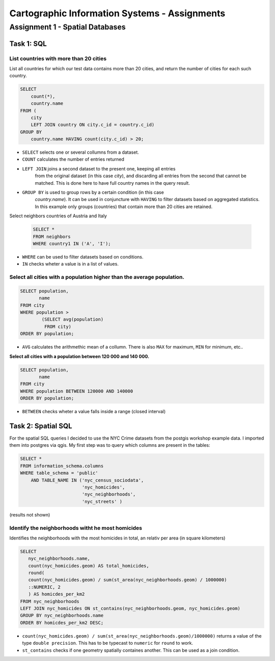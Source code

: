 Cartographic Information Systems - Assignments
##############################################

Assignment 1 - Spatial Databases
================================

Task 1: SQL
-----------

List  countries with more than 20 cities
^^^^^^^^^^^^^^^^^^^^^^^^^^^^^^^^^^^^^^^^^
List all countries for which our test data contains more than 20 cities,
and return the number of cities for each such country.

.. code-block:: psql

    SELECT
        count(*),
        country.name
    FROM (
        city
        LEFT JOIN country ON city.c_id = country.c_id)
    GROUP BY
        country.name HAVING count(city.c_id) > 20;


.. image:: _static/img/cartoinfo/ex1_group_by.png
    :align: center


* ``SELECT`` selects one or several collumns from a dataset.
* ``COUNT`` calculates the number of entries returned
* ``LEFT JOIN`` joins a second dataset to the present one, keeping all entries
    from the original dataset (in this case *city*), and discarding all
    entries from the second that cannot be matched. This is done here to
    have full country names in the query result.
* ``GROUP BY`` is used to group rows by a certain condition (in this case
    *country.name*). It can be used in conjuncture with ``HAVING``
    to filter datasets based on aggregated statistics. In this example only
    groups (countries) that contain more than 20 cities are retained.

Select neighbors countries of Austria and Italy

    .. code-block:: psql

        SELECT *
        FROM neighbors
        WHERE country1 IN ('A', 'I');

.. image:: _static/img/cartoinfo/ex1_neighbors.png
    :align: center

* ``WHERE`` can be used to filter datasets based on conditions.
* ``IN`` checks wheter a value is in a list of values.

Select all cities with a population higher than the average population.
^^^^^^^^^^^^^^^^^^^^^^^^^^^^^^^^^^^^^^^^^^^^^^^^^^^^^^^^^^^^^^^^^^^^^^^

.. code-block:: psql

    SELECT population,
           name
    FROM city
    WHERE population >
            (SELECT avg(population)
             FROM city)
    ORDER BY population;

.. image:: _static/img/cartoinfo/ex1_avg.png
    :align: center

* ``AVG`` calculates the arithmethic mean of a collumn. There is also ``MAX`` for maximum, ``MIN`` for minimum, etc..

**Select all cities with a population between 120 000 and 140 000.**

.. code-block:: psql

    SELECT population,
           name
    FROM city
    WHERE population BETWEEN 120000 AND 140000
    ORDER BY population;

.. image:: _static/img/cartoinfo/ex1_between.png
    :align: center

* ``BETWEEN`` checks wheter a value falls inside a range (closed interval)

Task 2: Spatial SQL
-------------------

For the spatial SQL queries I decided to use the NYC Crime datasets from
the postgis workshop example data. I imported them into postgres via qgis.
My first step was to query which columns are present in the tables:

.. code-block:: psql

    SELECT *
    FROM information_schema.columns
    WHERE table_schema = 'public'
        AND TABLE_NAME IN ('nyc_census_sociodata',
                           'nyc_homicides',
                           'nyc_neighborhoods',
                           'nyc_streets' )

(results not shown)

Identify the neighborhoods witht he most homicides
^^^^^^^^^^^^^^^^^^^^^^^^^^^^^^^^^^^^^^^^^^^^^^^^^^

Identifies the neighborhoods with the most homicides in total, an relativ per
area (in square kilometers)

.. code-block:: psql

    SELECT
       nyc_neighborhoods.name,
       count(nyc_homicides.geom) AS total_homicides,
       round(
       count(nyc_homicides.geom) / sum(st_area(nyc_neighborhoods.geom) / 1000000)
       ::NUMERIC, 2
       ) AS homicdes_per_km2
    FROM nyc_neighborhoods
    LEFT JOIN nyc_homicides ON st_contains(nyc_neighborhoods.geom, nyc_homicides.geom)
    GROUP BY nyc_neighborhoods.name
    ORDER BY homicdes_per_km2 DESC;

.. image:: _static/img/cartoinfo/ex1_homicides_area.png
    :align: center

*   ``count(nyc_homicides.geom) / sum(st_area(nyc_neighborhoods.geom)/1000000)``
    returns a value of the type ``double precision``.
    This has to be typecast  to ``numeric`` for ``round`` to work.
*   ``st_contains`` checks if one geometry spatially containes another.
    This can be used as a join condition.
